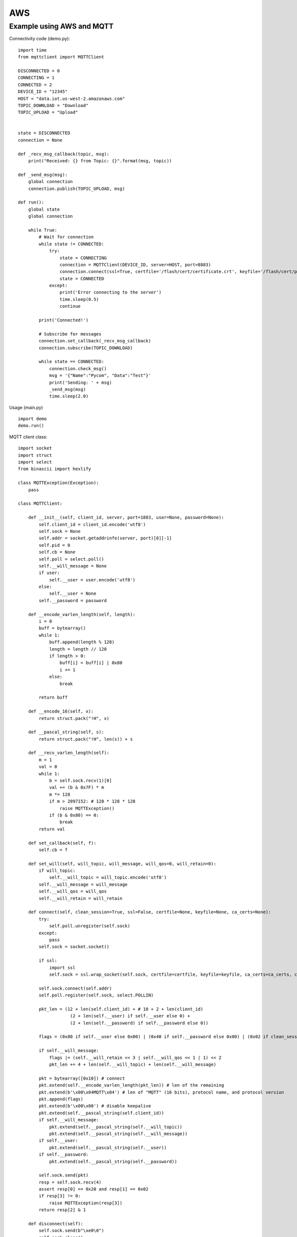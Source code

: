 
AWS
---

Example using AWS and MQTT
^^^^^^^^^^^^^^^^^^^^^^^^^^

Connectivity code (demo.py):

::

	import time
	from mqttclient import MQTTClient

	DISCONNECTED = 0
	CONNECTING = 1
	CONNECTED = 2
	DEVICE_ID = "12345"
	HOST = "data.iot.us-west-2.amazonaws.com"
	TOPIC_DOWNLOAD = "Download"
	TOPIC_UPLOAD = "Upload"


	state = DISCONNECTED
	connection = None

	def _recv_msg_callback(topic, msg):
	    print("Received: {} from Topic: {}".format(msg, topic))

	def _send_msg(msg):
	    global connection
	    connection.publish(TOPIC_UPLOAD, msg)

	def run():
	    global state
	    global connection

	    while True:
	        # Wait for connection
	        while state != CONNECTED:
	            try:
	                state = CONNECTING
	                connection = MQTTClient(DEVICE_ID, server=HOST, port=8883)
	                connection.connect(ssl=True, certfile='/flash/cert/certificate.crt', keyfile='/flash/cert/privateKey.key', ca_certs='/flash/cert/root-CA.cer')
	                state = CONNECTED
	            except:
	                print('Error connecting to the server')
	                time.sleep(0.5)
	                continue

	        print('Connected!')

	        # Subscribe for messages
	        connection.set_callback(_recv_msg_callback)
	        connection.subscribe(TOPIC_DOWNLOAD)

	        while state == CONNECTED:
	            connection.check_msg()
	            msg = '{"Name":"Pycom", "Data":"Test"}'
	            print('Sending: ' + msg)
	            _send_msg(msg)
	            time.sleep(2.0)

Usage (main.py)
::

	import demo
	demo.run()


MQTT client class:

::

	import socket
	import struct
	import select
	from binascii import hexlify

	class MQTTException(Exception):
	    pass

	class MQTTClient:

	    def __init__(self, client_id, server, port=1883, user=None, password=None):
	        self.client_id = client_id.encode('utf8')
	        self.sock = None
	        self.addr = socket.getaddrinfo(server, port)[0][-1]
	        self.pid = 0
	        self.cb = None
	        self.poll = select.poll()
	        self.__will_message = None
	        if user:
	            self.__user = user.encode('utf8')
	        else:
	            self.__user = None
	        self.__password = password

	    def __encode_varlen_length(self, length):
	        i = 0
	        buff = bytearray()
	        while 1:
	            buff.append(length % 128)
	            length = length // 128
	            if length > 0:
	                buff[i] = buff[i] | 0x80
	                i += 1
	            else:
	                break

	        return buff

	    def __encode_16(self, x):
	        return struct.pack("!H", x)

	    def __pascal_string(self, s):
	        return struct.pack("!H", len(s)) + s

	    def __recv_varlen_length(self):
	        m = 1
	        val = 0
	        while 1:
	            b = self.sock.recv(1)[0]
	            val += (b & 0x7F) * m
	            m *= 128
	            if m > 2097152: # 128 * 128 * 128
	                raise MQTTException()
	            if (b & 0x80) == 0:
	                break
	        return val

	    def set_callback(self, f):
	        self.cb = f

	    def set_will(self, will_topic, will_message, will_qos=0, will_retain=0):
	        if will_topic:
	            self.__will_topic = will_topic.encode('utf8')
	        self.__will_message = will_message
	        self.__will_qos = will_qos
	        self.__will_retain = will_retain

	    def connect(self, clean_session=True, ssl=False, certfile=None, keyfile=None, ca_certs=None):
	        try:
	            self.poll.unregister(self.sock)
	        except:
	            pass
	        self.sock = socket.socket()

	        if ssl:
	            import ssl
	            self.sock = ssl.wrap_socket(self.sock, certfile=certfile, keyfile=keyfile, ca_certs=ca_certs, cert_reqs=ssl.CERT_REQUIRED)

	        self.sock.connect(self.addr)
	        self.poll.register(self.sock, select.POLLIN)

	        pkt_len = (12 + len(self.client_id) + # 10 + 2 + len(client_id)
	                    (2 + len(self.__user) if self.__user else 0) +
	                    (2 + len(self.__password) if self.__password else 0))

	        flags = (0x80 if self.__user else 0x00) | (0x40 if self.__password else 0x00) | (0x02 if clean_session else 0x00)

	        if self.__will_message:
	            flags |= (self.__will_retain << 3 | self.__will_qos << 1 | 1) << 2
	            pkt_len += 4 + len(self.__will_topic) + len(self.__will_message)

	        pkt = bytearray([0x10]) # connect
	        pkt.extend(self.__encode_varlen_length(pkt_len)) # len of the remaining
	        pkt.extend(b'\x00\x04MQTT\x04') # len of "MQTT" (16 bits), protocol name, and protocol version
	        pkt.append(flags)
	        pkt.extend(b'\x00\x00') # disable keepalive
	        pkt.extend(self.__pascal_string(self.client_id))
	        if self.__will_message:
	            pkt.extend(self.__pascal_string(self.__will_topic))
	            pkt.extend(self.__pascal_string(self.__will_message))
	        if self.__user:
	            pkt.extend(self.__pascal_string(self.__user))
	        if self.__password:
	            pkt.extend(self.__pascal_string(self.__password))

	        self.sock.send(pkt)
	        resp = self.sock.recv(4)
	        assert resp[0] == 0x20 and resp[1] == 0x02
	        if resp[3] != 0:
	            raise MQTTException(resp[3])
	        return resp[2] & 1

	    def disconnect(self):
	        self.sock.send(b"\xe0\0")
	        self.sock.close()

	    def ping(self):
	        self.sock.send(b"\xc0\0")

	    def publish(self, topic, msg, retain=False, qos=0, dup=0):
	        topic = topic.encode('utf8')
	        hdr = 0x30 | (dup << 3) | (qos << 1) | retain
	        pkt_len = (2 + len(topic) +
	                    (2 if qos else 0) +
	                    (len(msg)))

	        pkt = bytearray()
	        pkt.append(hdr)
	        pkt.extend(self.__encode_varlen_length(pkt_len)) # len of the remaining
	        pkt.extend(self.__pascal_string(topic))
	        if qos:
	            self.pid += 1 #todo: I don't think this is the way to deal with the packet id
	            pkt.extend(self.__encode_16(self.pid))

	        self.sock.send(pkt)
	        self.sock.send(msg)

	        #todo: check next part of the code
	        if qos == 1:
	            while 1:
	                rcv_pid = self.recv_pubconf(0)
	                if pid == rcv_pid:
	                    return
	        elif qos == 2:
	            assert 0

	    def recv_pubconf(self, t):
	        headers = [0x40, 0x50, 0x62, 0x70]
	        header = headers[t]
	        while 1:
	            op = self.wait_msg()
	            if op == header:
	                sz = self.sock.recv(1)
	                assert sz == b"\x02"
	                return

	    def subscribe(self, topic, qos=0):
	        assert self.cb is not None, "Subscribe callback is not set"

	        topic = topic.encode('utf8')
	        pkt_len = 2 + 2 + len(topic) + 1 # packet identifier + len of topic (16 bits) + topic len + QOS

	        self.pid += 1
	        pkt = bytearray([0x82])
	        pkt.extend(self.__encode_varlen_length(pkt_len)) # len of the remaining
	        pkt.extend(self.__encode_16(self.pid))
	        pkt.extend(self.__pascal_string(topic))
	        pkt.append(qos)

	        self.sock.send(pkt)
	        resp = self.sock.recv(5)
	        #print(resp)
	        assert resp[0] == 0x90
	        assert resp[2] == pkt[2] and resp[3] == pkt[3]
	        if resp[4] == 0x80:
	            raise MQTTException(resp[4])

	    # Wait for a single incoming MQTT message and process it.
	    # Subscribed messages are delivered to a callback previously
	    # set by .set_callback() method. Other (internal) MQTT
	    # messages processed internally.
	    def wait_msg(self):
	        res = self.sock.recv(1)
	        self.sock.setblocking(True)
	        if res is None or res == b"":
	            return None
	        #if res == b"":
	        #    raise OSError(-1)
	        if res == b"\xd0":  # PINGRESP
	            sz = self.sock.recv(1)[0]
	            assert sz == 0
	            return None
	        op = res[0]
	        if op & 0xf0 != 0x30:
	            return op
	        sz = self.__recv_varlen_length()
	        topic_len = self.sock.recv(2)
	        topic_len = (topic_len[0] << 8) | topic_len[1]
	        topic = self.sock.recv(topic_len)
	        sz -= topic_len + 2
	        if op & 6:
	            pid = self.sock.recv(2)
	            pid = pid[0] << 8 | pid[1]
	            sz -= 2
	        msg = self.sock.recv(sz)
	        self.cb(topic, msg)
	        if op & 6 == 2:
	            pkt = bytearray(b"\x40\x02\0\0")
	            struct.pack_into("!H", pkt, 2, pid)
	            self.sock.send(pkt)
	        elif op & 6 == 4:
	            assert 0

	    # Checks whether a pending message from server is available.
	    # If not, returns immediately with None. Otherwise, does
	    # the same processing as wait_msg.
	    def check_msg(self):
	        self.sock.setblocking(False)
	        return self.wait_msg()